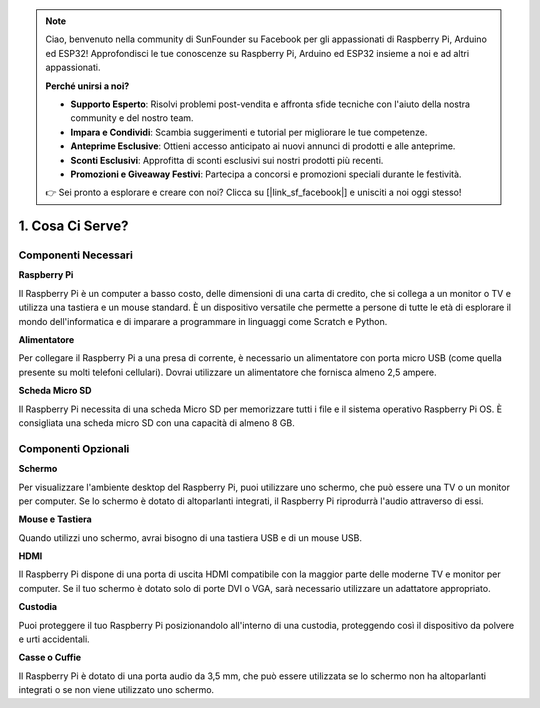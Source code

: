 .. note::

    Ciao, benvenuto nella community di SunFounder su Facebook per gli appassionati di Raspberry Pi, Arduino ed ESP32! Approfondisci le tue conoscenze su Raspberry Pi, Arduino ed ESP32 insieme a noi e ad altri appassionati.

    **Perché unirsi a noi?**

    - **Supporto Esperto**: Risolvi problemi post-vendita e affronta sfide tecniche con l'aiuto della nostra community e del nostro team.
    - **Impara e Condividi**: Scambia suggerimenti e tutorial per migliorare le tue competenze.
    - **Anteprime Esclusive**: Ottieni accesso anticipato ai nuovi annunci di prodotti e alle anteprime.
    - **Sconti Esclusivi**: Approfitta di sconti esclusivi sui nostri prodotti più recenti.
    - **Promozioni e Giveaway Festivi**: Partecipa a concorsi e promozioni speciali durante le festività.

    👉 Sei pronto a esplorare e creare con noi? Clicca su [|link_sf_facebook|] e unisciti a noi oggi stesso!

1. Cosa Ci Serve?
========================

Componenti Necessari
-----------------------

**Raspberry Pi**

Il Raspberry Pi è un computer a basso costo, delle dimensioni di una carta di credito, 
che si collega a un monitor o TV e utilizza una tastiera e un mouse standard. È un 
dispositivo versatile che permette a persone di tutte le età di esplorare il mondo 
dell'informatica e di imparare a programmare in linguaggi come Scratch e Python.

.. image:: img/compitable_pi_nopi5.jpg
    :width: 600
    :align: center

**Alimentatore**

Per collegare il Raspberry Pi a una presa di corrente, è necessario un alimentatore con 
porta micro USB (come quella presente su molti telefoni cellulari). Dovrai utilizzare un 
alimentatore che fornisca almeno 2,5 ampere.

**Scheda Micro SD**

Il Raspberry Pi necessita di una scheda Micro SD per memorizzare tutti i file e il 
sistema operativo Raspberry Pi OS. È consigliata una scheda micro SD con una capacità 
di almeno 8 GB.

Componenti Opzionali
-------------------------

**Schermo**

Per visualizzare l'ambiente desktop del Raspberry Pi, puoi utilizzare uno schermo, 
che può essere una TV o un monitor per computer. Se lo schermo è dotato di altoparlanti 
integrati, il Raspberry Pi riprodurrà l'audio attraverso di essi.

**Mouse e Tastiera**

Quando utilizzi uno schermo, avrai bisogno di una tastiera USB e di un mouse USB.

**HDMI**

Il Raspberry Pi dispone di una porta di uscita HDMI compatibile con la maggior parte 
delle moderne TV e monitor per computer. Se il tuo schermo è dotato solo di porte DVI 
o VGA, sarà necessario utilizzare un adattatore appropriato.

**Custodia**

Puoi proteggere il tuo Raspberry Pi posizionandolo all'interno di una custodia, 
proteggendo così il dispositivo da polvere e urti accidentali.

**Casse o Cuffie**

Il Raspberry Pi è dotato di una porta audio da 3,5 mm, che può essere utilizzata se 
lo schermo non ha altoparlanti integrati o se non viene utilizzato uno schermo.
